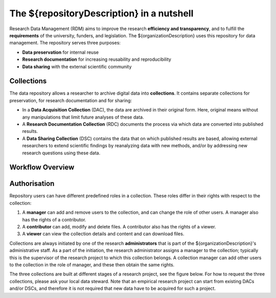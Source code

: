 .. _rdm-nutshell:

The ${repositoryDescription} in a nutshell
==========================================

.. image:: images/research_circle.png
   :scale: 50%
   :align: left

Research Data Management (RDM) aims to improve the research **efficiency and transparency**, and to fulfill the **requirements** of the university, funders, and legislation. The ${organizationDescription} uses this repository for data management. The repository serves three purposes:

* **Data preservation** for internal reuse
* **Research documentation** for increasing reusability and reproducibility
* **Data sharing** with the external scientific community


Collections
-----------
The data repository allows a researcher to archive digital data into **collections**. It contains separate collections for preservation, for research documentation and for sharing:

* In a **Data Acquisition Collection** (DAC), the data are archived in their original form. Here, original means without any manipulations that limit future analyses of these data.
* A **Research Documentation Collection** (RDC) documents the process via which data are converted into published results.
* A **Data Sharing Collection** (DSC) contains the data that on which published results are based, allowing external researchers to extend scientific findings by reanalyzing data with new methods, and/or by addressing new research questions using these data.

Workflow Overview
-----------------
.. figure:: images/RDM_Workflow_DI.svg
   :height: 540px
   :width: 768px
   :scale: 120%
   :target: _static/RDM_Workflow_DI.pdf


Authorisation
-------------
Repository users can have different predefined roles in a collection. These roles differ in their rights with respect to the collection:

#. A **manager** can add and remove users to the collection, and can change the role of other users. A manager also has the rights of a contributor.
#. A **contributor** can add, modify and delete files. A contributor also has the rights of a viewer.
#. A **viewer** can view the collection details and content and can download files.

Collections are always initiated by one of the research **administrators** that is part of the ${organizationDescription}'s administrative staff. As a part of the initiation, the research administrator assigns a manager to the collection; typically this is the supervisor of the research project to which this collection belongs. A collection manager can add other users to the collection in the role of manager, and these then obtain the same rights.

The three collections are built at different stages of a research project, see the figure below. For how to request the three collections, please ask your local data steward. Note that an empirical research project can start from existing DACs and/or DSCs, and therefore it is not required that new data have to be acquired for such a project.


